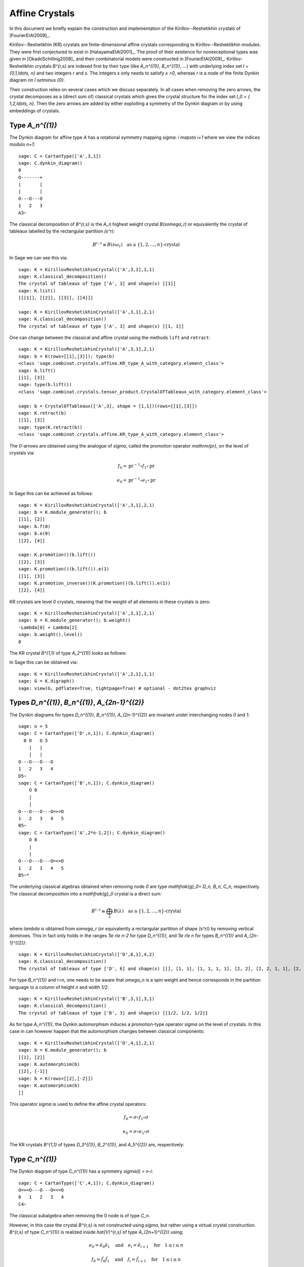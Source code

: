 ==================
Affine Crystals
==================

In this document we briefly explain the construction and implementation of the Kirillov--Reshetikhin
crystals of [FourierEtAl2009]_.

Kirillov--Reshetikhin (KR) crystals are finite-dimensional affine crystals corresponding to Kirillov--Reshektikhin
modules. They were first conjectured to exist in [HatayamaEtAl2001]_. The proof of their existence for nonexceptional
types was given in [OkadoSchilling2008]_ and their combinatorial models were constructed in [FourierEtAl2009]_.
Kirillov-Reshetikhin crystals `B^{r,s}` are indexed first by their type (like `A_n^{(1)}`, `B_n^{(1)}`, ...)
with underlying index set `I = \{0,1,\ldots, n\}` and two integers `r` and `s`. The integers `s` only needs to satisfy
`s >0`, whereas `r` is a node of the finite Dynkin diagram `r\in I \setminus \{0\}`.

Their construction relies on several cases which we discuss separately. In all cases when removing the zero arrows,
the crystal decomposes as a (direct sum of) classical crystals which gives the crystal structure for
the index set `I_0 = \{ 1,2,\ldots, n\}`. Then the zero arrows are added by either exploiting a symmetry of the
Dynkin diagram or by using embeddings of crystals.

Type `A_n^{(1)}`
----------------

The Dynkin diagram for affine type `A` has a rotational symmetry mapping `\sigma: i \mapsto i+1`
where we view the indices modulo `n+1`::

    sage: C = CartanType(['A',3,1])
    sage: C.dynkin_diagram()
    0
    O-------+
    |       |
    |       |
    O---O---O
    1   2   3
    A3~

The classical decomposition of `B^{r,s}` is the `A_n` highest weight crystal `B(s\omega_r)` or equivalently
the crystal of tableaux labelled by the rectangular partition `(s^r)`:

.. MATH::
    B^{r,s} \cong B(s\omega_r) \quad \text{as a } \{1,2,\ldots,n\}\text{-crystal}

In Sage we can see this via::

    sage: K = KirillovReshetikhinCrystal(['A',3,1],1,1)
    sage: K.classical_decomposition()
    The crystal of tableaux of type ['A', 3] and shape(s) [[1]]
    sage: K.list()
    [[[1]], [[2]], [[3]], [[4]]]

    sage: K = KirillovReshetikhinCrystal(['A',3,1],2,1)
    sage: K.classical_decomposition()
    The crystal of tableaux of type ['A', 3] and shape(s) [[1, 1]]

One can change between the classical and affine crystal using the methods ``lift`` and ``retract``::

    sage: K = KirillovReshetikhinCrystal(['A',3,1],2,1)
    sage: b = K(rows=[[1],[3]]); type(b)
    <class 'sage.combinat.crystals.affine.KR_type_A_with_category.element_class'>
    sage: b.lift()
    [[1], [3]]
    sage: type(b.lift())
    <class 'sage.combinat.crystals.tensor_product.CrystalOfTableaux_with_category.element_class'>

    sage: b = CrystalOfTableaux(['A',3], shape = [1,1])(rows=[[1],[3]])
    sage: K.retract(b)
    [[1], [3]]
    sage: type(K.retract(b))
    <class 'sage.combinat.crystals.affine.KR_type_A_with_category.element_class'>

The `0`-arrows are obtained using the analogue of `\sigma`, called the promotion operator `\mathrm{pr}`, on the
level of crystals via:

.. MATH::

    f_0 = \mathrm{pr}^{-1} \circ f_1 \circ \mathrm{pr}

    e_0 = \mathrm{pr}^{-1} \circ e_1 \circ \mathrm{pr}

In Sage this can be achieved as follows::

   sage: K = KirillovReshetikhinCrystal(['A',3,1],2,1)
   sage: b = K.module_generator(); b
   [[1], [2]]
   sage: b.f(0)
   sage: b.e(0)
   [[2], [4]]

   sage: K.promotion()(b.lift())
   [[2], [3]]
   sage: K.promotion()(b.lift()).e(1)
   [[1], [3]]
   sage: K.promotion_inverse()(K.promotion()(b.lift()).e(1))
   [[2], [4]]

KR crystals are level `0` crystals, meaning that the weight of all elements in these crystals is zero::

   sage: K = KirillovReshetikhinCrystal(['A',3,1],2,1)
   sage: b = K.module_generator(); b.weight()
   -Lambda[0] + Lambda[2]
   sage: b.weight().level()
   0

The KR crystal `B^{1,1}` of type `A_2^{(1)}` looks as follows:

.. image:: ../media/KR_A.png
   :scale: 60
   :align: center

In Sage this can be obtained via::

    sage: K = KirillovReshetikhinCrystal(['A',2,1],1,1)
    sage: G = K.digraph()
    sage: view(G, pdflatex=True, tightpage=True) # optional - dot2tex graphviz

Types `D_n^{(1)}`, `B_n^{(1)}`, `A_{2n-1}^{(2)}`
------------------------------------------------

The Dynkin diagrams for types `D_n^{(1)}`, `B_n^{(1)}`, `A_{2n-1}^{(2)}` are invariant under interchanging nodes
`0` and `1`::

    sage: n = 5
    sage: C = CartanType(['D',n,1]); C.dynkin_diagram()
      0 O   O 5
        |   |
	|   |
    O---O---O---O
    1   2   3   4
    D5~
    sage: C = CartanType(['B',n,1]); C.dynkin_diagram()
        O 0
        |
        |
    O---O---O---O=>=O
    1   2   3   4   5
    B5~
    sage: C = CartanType(['A',2*n-1,2]); C.dynkin_diagram()
        O 0
        |
        |
    O---O---O---O=<=O
    1   2   3   4   5
    B5~*

The underlying classical algebras obtained when removing node `0` are type `\mathfrak{g}_0= D_n, B_n, C_n`,
respectively. The classical decomposition into a `\mathfrak{g}_0` crystal is a direct sum:

.. MATH::
    B^{r,s} \cong \bigoplus_\lambda B(\lambda) \quad \text{as a } \{1,2,\ldots,n\}\text{-crystal}

where `\lambda` is obtained from `s\omega_r` (or equivalently a rectangular partition of shape `(s^r)`)
by removing vertical dominoes. This in fact only holds in the ranges `1\le r\le n-2` for type `D_n^{(1)}`,
and `1\le r\le n` for types `B_n^{(1)}` and `A_{2n-1}^{(2)}`::

    sage: K = KirillovReshetikhinCrystal(['D',6,1],4,2)
    sage: K.classical_decomposition()
    The crystal of tableaux of type ['D', 6] and shape(s) [[], [1, 1], [1, 1, 1, 1], [2, 2], [2, 2, 1, 1], [2, 2, 2, 2]]

For type `B_n^{(1)}` and `r=n`, one needs to be aware that `\omega_n` is a spin weight and hence
corresponds in the partition language to a column of height `n` and width `1/2`::

    sage: K = KirillovReshetikhinCrystal(['B',3,1],3,1)
    sage: K.classical_decomposition()
    The crystal of tableaux of type ['B', 3] and shape(s) [[1/2, 1/2, 1/2]]

As for type `A_n^{(1)}`, the Dynkin automorphism induces a promotion-type operator `\sigma`
on the level of crystals. In this case in can however happen that the automorphism changes
between classical components::

    sage: K = KirillovReshetikhinCrystal(['D',4,1],2,1)
    sage: b = K.module_generator(); b
    [[1], [2]]
    sage: K.automorphism(b)
    [[2], [-1]]
    sage: b = K(rows=[[2],[-2]])
    sage: K.automorphism(b)
    []

This operator `\sigma` is used to define the affine crystal operators:

.. MATH::

    f_0 = \sigma \circ f_1 \circ \sigma

    e_0 = \sigma \circ e_1 \circ \sigma

The KR crystals `B^{1,1}` of types `D_3^{(1)}`, `B_2^{(1)}`, and `A_5^{(2)}` are, respectively:

.. image:: ../media/KR_D.png
   :scale: 60

.. image:: ../media/KR_B.png
   :scale: 60

.. image:: ../media/KR_Atwisted.png
   :scale: 60

Type `C_n^{(1)}`
----------------

The Dynkin diagram of type `C_n^{(1)}` has a symmetry `\sigma(i) = n-i`::

    sage: C = CartanType(['C',4,1]); C.dynkin_diagram()
    O=>=O---O---O=<=O
    0   1   2   3   4
    C4~

The classical subalgebra when removing the 0 node is of type `C_n`.

However, in this case the crystal `B^{r,s}` is not constructed using `\sigma`, but rather
using a virtual crystal construction. `B^{r,s}` of type `C_n^{(1)}` is realized inside
`\hat{V}^{r,s}` of type `A_{2n+1}^{(2)}` using:

.. MATH::

    e_0 = \hat{e}_0 \hat{e}_1 \quad \text{and} \quad
    e_i = \hat{e}_{i+1} \quad \text{for} \quad 1\le i\le n

    f_0 = \hat{f}_0 \hat{f}_1 \quad \text{and} \quad
    f_i = \hat{f}_{i+1} \quad \text{for} \quad 1\le i\le n

where `\hat{e}_i` and `\hat{f}_i` are the crystal operator in the ambient crystal `\hat{V}^{r,s}`::

    sage: K = KirillovReshetikhinCrystal(['C',3,1],1,2); K.ambient_crystal()
    Kirillov-Reshetikhin crystal of type ['B', 4, 1]^* with (r,s)=(1,2)

The classical decomposition for `1\le r<n` is given by:

.. MATH::
    B^{r,s} \cong \bigoplus_\lambda B(\lambda) \quad \text{as a } \{1,2,\ldots,n\}\text{-crystal}

where `\lambda` is obtained from `s\omega_r` (or equivalently a rectangular partition of shape `(s^r)`)
by removing horizontal dominoes::

    sage: K = KirillovReshetikhinCrystal(['C',3,1],2,4)
    sage: K.classical_decomposition()
    The crystal of tableaux of type ['C', 3] and shape(s) [[], [2], [4], [2, 2], [4, 2], [4, 4]]

The KR crystal `B^{1,1}` of type `C_2^{(1)}` looks as follows:

.. image:: ../media/KR_C.png
   :scale: 60
   :align: center

Types `D_{n+1}^{(2)}`, `A_{2n}^{(2)}`
-------------------------------------

The Dynkin diagrams of types `D_{n+1}^{(2)}` and `A_{2n}^{(2)}` look as follows::

    sage: C = CartanType(['D',5,2]); C.dynkin_diagram()
    O=<=O---O---O=>=O
    0   1   2   3   4
    C4~*

    sage: C = CartanType(['A',8,2]); C.dynkin_diagram()
    O=<=O---O---O=<=O
    0   1   2   3   4
    BC4~

The classical subdiagram is of type `B_n` for type `D_{n+1}^{(2)}` and of type `C_n` for type
`A_{2n}^{(2)}`. The classical decomposition for these KR crystals for `1\le r < n` for type `D_{n+1}^{(2)}`
and `1\le r\le n` for type `A_{2n}^{(2)}` is given by:

.. MATH::
    B^{r,s} \cong \bigoplus_\lambda B(\lambda) \quad \text{as a } \{1,2,\ldots,n\}\text{-crystal}

where `\lambda` is obtained from `s\omega_r` (or equivalently a rectangular partition of shape `(s^r)`)
by removing single boxes::

   sage: K = KirillovReshetikhinCrystal(['D',5,2],2,2)
   sage: K.classical_decomposition()
   The crystal of tableaux of type ['B', 4] and shape(s) [[], [1], [2], [1, 1], [2, 1], [2, 2]]

   sage: K = KirillovReshetikhinCrystal(['A',8,2],2,2)
   sage: K.classical_decomposition()
   The crystal of tableaux of type ['C', 4] and shape(s) [[], [1], [2], [1, 1], [2, 1], [2, 2]]

The KR crystals are constructed using an injective map into a KR crystal of type `C_n^{(1)}`

.. MATH::

   S : B^{r,s} \to B^{r,2s}_{C_n^{(1)}} \quad \text{such that } S(e_ib) = e_i^{m_i}S(b) \text{ and }
   S(f_ib) = f_i^{m_i}S(b)

where

.. MATH::

   (m_0,\ldots,m_n) = (1,2,\ldots,2,1) \text{ for type } D_{n+1}^{(2)} \quad \text{and} \quad
   (1,2,\ldots,2,2) \text{ for type } A_{2n}^{(2)}.

::

    sage: K = KirillovReshetikhinCrystal(['D',5,2],1,2); K.ambient_crystal()
    Kirillov-Reshetikhin crystal of type ['C', 4, 1] with (r,s)=(1,4)
    sage: K = KirillovReshetikhinCrystal(['A',8,2],1,2); K.ambient_crystal()
    Kirillov-Reshetikhin crystal of type ['C', 4, 1] with (r,s)=(1,4)

The KR crystals `B^{1,1}` of type `D_3^{(2)}` and `A_4^{(2)}` look as follows:

.. image:: ../media/KR_Dtwisted.png
   :scale: 60

.. image:: ../media/KR_Atwisted1.png
   :scale: 60

As you can see from the Dynkin diagram for type `A_{2n}^{(2)}`, mapping the nodes `i\mapsto n-i` yields
the same diagram, but with relabelled nodes. In this case the classical subdiagram is of type
`B_n` instead of `C_n`. One can also construct the KR crystal `B^{r,s}` of type `A_{2n}^{(2)}` based
on this classical decomposition. In this case the classical decomposition is the sum over all weights
obtained from `s\omega_r` by removing horizontal dominoes::

    sage: C = CartanType(['A',6,2]).dual()
    sage: Kdual = KirillovReshetikhinCrystal(C,2,2)
    sage: Kdual.classical_decomposition()
    The crystal of tableaux of type ['B', 3] and shape(s) [[], [2], [2, 2]]

Looking at the picture, one can see that this implementation is isomorphic to the other implementation based
on the `C_n` decomposition up to a relabeling of the arrows

.. skip

::

    sage: C = CartanType(['A',4,2])
    sage: K = KirillovReshetikhinCrystal(C,1,1)
    sage: Kdual = KirillovReshetikhinCrystal(C.dual(),1,1)
    sage: G = K.digraph()
    sage: Gdual = Kdual.digraph()
    sage: f = { 1:1, 0:2, 2:0 }
    sage: for u,v,label in Gdual.edges():
    ...       Gdual.set_edge_label(u,v,f[label])
    sage: G.is_isomorphic(Gdual, edge_labels = True, certify = True) #todo not implemented (see #10904 and #10549)
    (True, {[[-2]]: [[1]], [[-1]]: [[2]], [[1]]: [[-2]], []: [[0]], [[2]]: [[-1]]})

.. image:: ../media/KR_Atwisted_dual.png
   :scale: 60
   :align: center

Exceptional nodes
-----------------

The KR crystals `B^{n,s}` for types `C_n^{(1)}` and `D_{n+1}^{(2)}` were excluded from the above
discussion. They are associated to the exceptional node `r=n` and in this case the classical decomposition
is irreducible

.. MATH::
    B^{n,s} \cong B(s\omega_n)

In Sage::

    sage: K = KirillovReshetikhinCrystal(['C',2,1],2,1)
    sage: K.classical_decomposition()
    The crystal of tableaux of type ['C', 2] and shape(s) [[1, 1]]

    sage: K = KirillovReshetikhinCrystal(['D',3,2],2,1)
    sage: K.classical_decomposition()
    The crystal of tableaux of type ['B', 2] and shape(s) [[1/2, 1/2]]

.. image:: ../media/KR_C_exceptional.png
   :scale: 60

.. image:: ../media/KR_Dtwisted_exceptional.png
   :scale: 60

The KR crystals `B^{n,s}` and `B^{n-1,s}` of type `D_n^{(1)}` are also special. They decompose as:

.. MATH::
    B^{n,s} \cong B(s\omega_n)

    B^{n-1,s} \cong B(s\omega_{n-1}).

These crystals are not yet implemented in Sage.

Type `E_6^{(1)}`
----------------

In [JonesEtAl2010]_ the KR crystals `B^{r,s}` for `r=1,2,6` in type `E_6^{(1)}` were
constructed exploiting again a Dynkin diagram automorphism, namely the
automorphism `\sigma` of order 3 which maps `0\mapsto 1 \mapsto 6 \mapsto 0`::

    sage: C = CartanType(['E',6,1]); C.dynkin_diagram()
            O 0
            |
            |
            O 2
            |
            |
    O---O---O---O---O
    1   3   4   5   6
    E6~

The crystals `B^{1,s}` and `B^{6,s}` are irreducible as classical crystals::

   sage: K = KirillovReshetikhinCrystal(['E',6,1],1,1)
   sage: K.classical_decomposition()
   Direct sum of the crystals Family (Finite dimensional highest weight crystal of type ['E', 6] and highest weight Lambda[1],)
   sage: K = KirillovReshetikhinCrystal(['E',6,1],6,1)
   sage: K.classical_decomposition()
   Direct sum of the crystals Family (Finite dimensional highest weight crystal of type ['E', 6] and highest weight Lambda[6],)

whereas for the adjoint node `r=2` we have the decomposition

.. MATH::
    B^{2,s} \cong \bigoplus_{k=0}^s B(k\omega_2)

::

    sage: K = KirillovReshetikhinCrystal(['E',6,1],2,1)
    sage: K.classical_decomposition()
    Direct sum of the crystals Family (Finite dimensional highest weight crystal of type ['E', 6] and highest weight 0,
    Finite dimensional highest weight crystal of type ['E', 6] and highest weight Lambda[2])

The promotion operator on the crystal corresponding to `\sigma` can be calculated explicitly::

    sage: K = KirillovReshetikhinCrystal(['E',6,1],1,1)
    sage: promotion = K.promotion()
    sage: u = K.module_generator(); u
    [[1]]
    sage: promotion(u.lift())
    [[-1, 6]]

The crystal `B^{1,1}` is already of dimension 27. The elements `b` of this crystal are labelled by tuples which
specify their nonzero `\phi_i(b)` and `\epsilon_i(b)`. For example, `[-6,2]` indicates that `\phi_2([-6,2])=
\epsilon_6([-6,2])=1` and all others are equal to zero::

    sage: K = KirillovReshetikhinCrystal(['E',6,1],1,1)
    sage: K.cardinality()
    27

.. image:: ../media/KR_E6.png
   :scale: 40
   :align: center

Applications
------------

An important notion for finite-dimensional affine crystals is perfectness.
The crucial property is that a crystal `B` is perfect of level `\ell` if there
is a bijection between level `\ell` dominant weights and elements in

.. MATH::
   B_{\mathrm{min}} = \{ b \in B \mid \mathrm{lev}(\varphi(b)) = \ell \}\;.

For a precise definition of perfect crystals see [HongKang2002]_ .
In [FourierEtAl2010]_ it was proven that for the nonexceptional types `B^{r,s}` is
perfect as long as `s/c_r` is an integer. Here `c_r=1` except `c_r=2` for `1\le r<n`
in type `C_n^{(1)}` and `r=n` in type `B_n^{(1)}`.

Here we verify this using Sage for `B^{1,1}` of type `C_3^{(1)}`::

    sage: K = KirillovReshetikhinCrystal(['C',3,1],1,1)
    sage: Lambda = K.weight_lattice_realization().fundamental_weights(); Lambda
    Finite family {0: Lambda[0], 1: Lambda[1], 2: Lambda[2], 3: Lambda[3]}
    sage: [w.level() for w in Lambda]
    [1, 1, 1, 1]
    sage: Bmin = [b for b in K if b.Phi().level() == 1 ]; Bmin
    [[[1]], [[2]], [[3]], [[-3]], [[-2]], [[-1]]]
    sage: [b.Phi() for b in Bmin]
    [Lambda[1], Lambda[2], Lambda[3], Lambda[2], Lambda[1], Lambda[0]]

As you can see, both `b=1` and `b=-2` satisfy `\varphi(b)=\Lambda_1`. Hence there is
no bijection between the minimal elements in `B_{\mathrm{min}}` and level 1 weights. Therefore,
`B^{1,1}` of type `C_3^{(1)}` is not perfect. However,
`B^{1,2}` of type `C_n^{(1)}` is a perfect crystal::

    sage: K = KirillovReshetikhinCrystal(['C',3,1],1,2)
    sage: Lambda = K.weight_lattice_realization().fundamental_weights()
    sage: Bmin = [b for b in K if b.Phi().level() == 1 ]
    sage: [b.Phi() for b in Bmin]
    [Lambda[0], Lambda[3], Lambda[2], Lambda[1]]

Perfect crystals can be used to construct infinite-dimensional highest weight crystals and
Demazure crystals using the Kyoto path model [KKMMNN1992]_.

Energy function
---------------

For tensor products of Kirillov-Reshehtikhin crystals, there also exists the important notion of
the energy function. It can be defined as the sum of certain local energy functions and the `R`-matrix.
In Theorem 7.5 in [SchillingTingley2011]_ it was shown that for perfect crystals of the same level the
energy `D(b)` is the same as the affine grading (up to a normalization). The affine grading
is defined as the minimal number of applications of `e_0` to `b` to reach a ground state path.
Computationally, this algorithm is a lot more efficient than the computation involving the `R`-matrix
and has been implemented in Sage::

    sage: K = KirillovReshetikhinCrystal(['A',2,1],1,1)
    sage: T = TensorProductOfCrystals(K,K,K)
    sage: hw = [b for b in T if all(b.epsilon(i)==0 for i in [1,2])]
    sage: for b in hw:
    ...      print b, b.energy_function()
    ...
    [[[1]], [[1]], [[1]]] 0
    [[[1]], [[2]], [[1]]] 2
    [[[2]], [[1]], [[1]]] 1
    [[[3]], [[2]], [[1]]] 3

The affine grading can be computed even for nonperfect crystals::

    sage: K = KirillovReshetikhinCrystal(['C',4,1],1,2)
    sage: K1 = KirillovReshetikhinCrystal(['C',4,1],1,1)
    sage: T = TensorProductOfCrystals(K,K1)
    sage: hw = [b for b in T if all(b.epsilon(i)==0 for i in [1,2,3,4])]
    sage: for b in hw:
    ...       print b, b.affine_grading()
    ...
    [[], [[1]]] 1
    [[[1, 1]], [[1]]] 2
    [[[1, 2]], [[1]]] 1
    [[[1, -1]], [[1]]] 0

